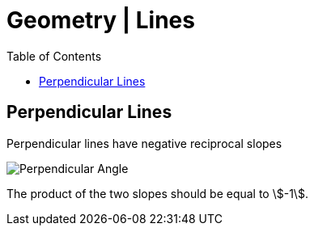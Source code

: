 = Geometry | Lines
:docinfo: shared
:source-highlighter: pygments
:pygments-style: monokai
:icons: font
:stem:
:toc: left
:docinfodir: ..

== Perpendicular Lines
Perpendicular lines have negative reciprocal slopes

[.center]
image::Perpendicular-Angle.jpg[]

The product of the two slopes should be equal to stem:[-1].
